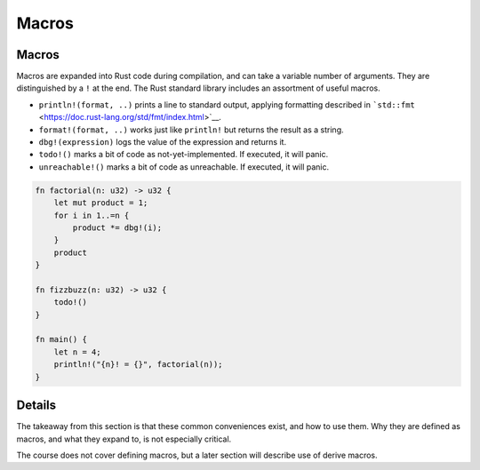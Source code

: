 ========
Macros
========

--------
Macros
--------

Macros are expanded into Rust code during compilation, and can take a
variable number of arguments. They are distinguished by a ``!`` at the
end. The Rust standard library includes an assortment of useful macros.

-  ``println!(format, ..)`` prints a line to standard output, applying
   formatting described in
   ```std::fmt`` <https://doc.rust-lang.org/std/fmt/index.html>`__.
-  ``format!(format, ..)`` works just like ``println!`` but returns the
   result as a string.
-  ``dbg!(expression)`` logs the value of the expression and returns it.
-  ``todo!()`` marks a bit of code as not-yet-implemented. If executed,
   it will panic.
-  ``unreachable!()`` marks a bit of code as unreachable. If executed,
   it will panic.

.. code:: rust,editable

   fn factorial(n: u32) -> u32 {
       let mut product = 1;
       for i in 1..=n {
           product *= dbg!(i);
       }
       product
   }

   fn fizzbuzz(n: u32) -> u32 {
       todo!()
   }

   fn main() {
       let n = 4;
       println!("{n}! = {}", factorial(n));
   }

.. raw:: html

---------
Details
---------

The takeaway from this section is that these common conveniences exist,
and how to use them. Why they are defined as macros, and what they
expand to, is not especially critical.

The course does not cover defining macros, but a later section will
describe use of derive macros.

.. raw:: html

